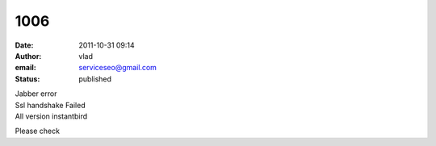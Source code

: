 1006
####
:date: 2011-10-31 09:14
:author: vlad
:email: serviceseo@gmail.com
:status: published

| Jabber error
| Ssl handshake Failed
| All version instantbird

Please check
